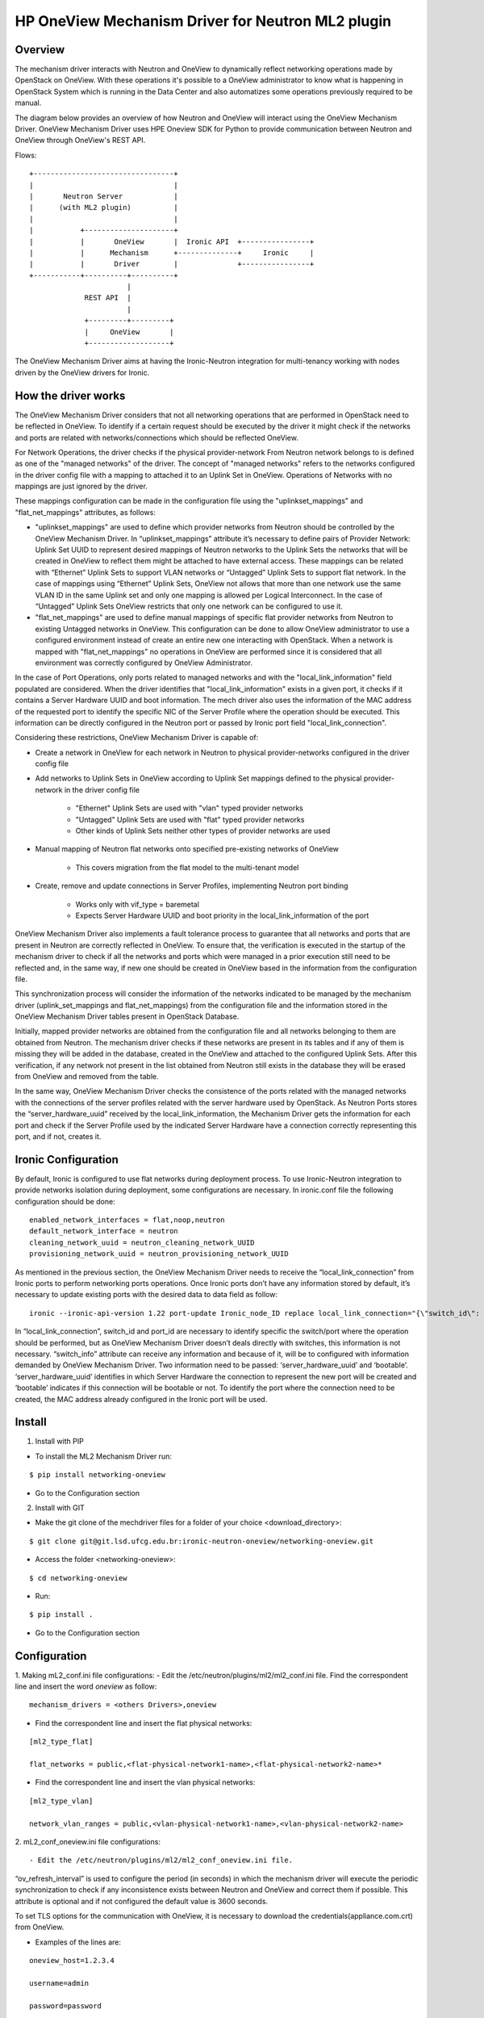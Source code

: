 =======================================================
HP OneView Mechanism Driver for Neutron ML2 plugin
=======================================================

Overview
=============================
The mechanism driver interacts with Neutron and OneView to
dynamically reflect networking operations made by OpenStack on OneView. With
these operations it's possible to a OneView administrator to know what is
happening in OpenStack System which is running in the Data Center and also
automatizes some operations previously required to be manual.


The diagram below provides an overview of how Neutron and OneView will
interact using the OneView Mechanism Driver. OneView Mechanism
Driver uses HPE Oneview SDK for Python to provide communication between
Neutron and OneView through OneView's REST API.


Flows:
::

    +---------------------------------+
    |                                 |
    |       Neutron Server            |
    |      (with ML2 plugin)          |
    |                                 |
    |           +---------------------+
    |           |       OneView       |  Ironic API  +----------------+
    |           |      Mechanism      +--------------+     Ironic     |
    |           |       Driver        |              +----------------+
    +-----------+----------+----------+
                           |
                 REST API  |
                           |
                 +---------+---------+
                 |     OneView       |
                 +-------------------+


The OneView Mechanism Driver aims at having the Ironic-Neutron
integration for multi-tenancy working with nodes driven by the OneView
drivers for Ironic.


How the driver works
=============================

The OneView Mechanism Driver considers that not all networking operations that
are performed in OpenStack need to be reflected in OneView. To identify if a certain
request should be executed by the driver it might check if the networks and ports are
related with networks/connections which should be reflected OneView.

For Network Operations, the driver checks if the physical provider-network
From Neutron network belongs to is defined as one of the "managed networks" of the
driver. The concept of "managed networks" refers to the networks configured in
the driver config file with a mapping to attached it to an Uplink Set in OneView.
Operations of Networks with no mappings are just ignored by the driver.

These mappings configuration can be made in the configuration file using the
"uplinkset_mappings" and "flat_net_mappings" attributes, as follows:

- "uplinkset_mappings" are used to define which provider networks from Neutron should be controlled by the OneView Mechanism Driver. In “uplinkset_mappings” attribute it’s necessary to define pairs of Provider Network: Uplink Set UUID to represent desired mappings of Neutron networks to the Uplink Sets the networks that will be created in OneView to reflect them might be attached to have external access. These mappings can be related with “Ethernet” Uplink Sets to support VLAN networks or “Untagged” Uplink Sets to support flat network. In the case of mappings using “Ethernet” Uplink Sets, OneView not allows that more than one network use the same VLAN ID in the same Uplink set and only one mapping is allowed per Logical Interconnect. In the case of “Untagged” Uplink Sets OneView restricts that only one network can be configured to use it.

- "flat_net_mappings" are used to define manual mappings of specific flat provider networks from Neutron to existing Untagged networks in OneView. This configuration can be done to allow OneView administrator to use a configured environment instead of create an entire new one interacting with OpenStack. When a network is mapped with "flat_net_mappings" no operations in OneView are performed since it is considered that all environment was correctly configured by OneView Administrator.

In the case of Port Operations, only ports related to managed networks and with
the "local_link_information" field populated are considered. When the driver
identifies that "local_link_information" exists in a given port, it checks if
it contains a Server Hardware UUID and boot information. The mech driver also
uses the information of the MAC address of the requested port to identify the
specific NIC of the Server Profile where the operation should be executed.
This information can be directly configured in the Neutron port or passed by
Ironic port field "local_link_connection".

Considering these restrictions, OneView Mechanism Driver is capable of:

- Create a network in OneView for each network in Neutron to physical provider-networks configured in the driver config file

- Add networks to Uplink Sets in OneView according to Uplink Set mappings defined to the physical provider-network in the driver config file

    - "Ethernet" Uplink Sets are used with "vlan" typed provider networks
    - "Untagged" Uplink Sets are used with "flat" typed provider networks
    - Other kinds of Uplink Sets neither other types of provider networks are used

- Manual mapping of Neutron flat networks onto specified pre-existing networks of OneView

    - This covers migration from the flat model to the multi-tenant model

- Create, remove and update connections in Server Profiles, implementing Neutron port binding

    - Works only with vif_type = baremetal
    - Expects Server Hardware UUID and boot priority in the local_link_information of the port


OneView Mechanism Driver also implements a fault tolerance process to guarantee
that all networks and ports that are present in Neutron are correctly reflected
in OneView. To ensure that, the verification is executed in the startup of the
mechanism driver to check if all the networks and ports which were managed in a
prior execution still need to be reflected and, in the same way, if new one
should be created in OneView based in the information from the configuration
file.

This synchronization process will consider the information of the networks
indicated to be managed by the mechanism driver
(uplink_set_mappings and flat_net_mappings) from the configuration file and
the information stored in the OneView Mechanism Driver tables present in
OpenStack Database.

Initially, mapped provider networks are obtained from the configuration file
and all networks belonging to them are obtained from Neutron. The mechanism
driver checks if these networks are present in its tables and if any of them is
missing they will be added in the database, created in the OneView and attached
to the configured Uplink Sets. After this verification, if any network not
present in the list obtained from Neutron still exists in the database they
will be erased from OneView and removed from the table.

In the same way, OneView Mechanism Driver checks the consistence of the ports
related with the managed networks with the connections of the server profiles
related with the server hardware used by OpenStack. As Neutron Ports stores
the “server_hardware_uuid” received by the local_link_information, the
Mechanism Driver gets the information for each port and check if the Server
Profile used by the indicated Server Hardware have a connection correctly
representing this port, and if not, creates it.



Ironic Configuration
=============================
By default, Ironic is configured to use flat networks during deployment process. To use Ironic-Neutron integration to provide networks isolation during deployment, some configurations are necessary. In ironic.conf file the following configuration should be done:
::

    enabled_network_interfaces = flat,noop,neutron
    default_network_interface = neutron
    cleaning_network_uuid = neutron_cleaning_network_UUID
    provisioning_network_uuid = neutron_provisioning_network_UUID

As mentioned in the previous section, the OneView Mechanism Driver needs to receive the “local_link_connection” from Ironic ports to perform networking ports operations. Once Ironic ports don’t have any information stored by default, it’s necessary to update existing ports with the desired data to data field as follow:
::

    ironic --ironic-api-version 1.22 port-update Ironic_node_ID replace local_link_connection="{\"switch_id\": \"aa:bb:cc:dd:ee:ff\", \"port_id\": \"\", \"switch_info\": \"{'server_hardware_uuid': 'value', 'bootable':'true/false'}\"}"

In “local_link_connection”, switch_id and port_id are necessary to identify specific the switch/port where the operation should be performed, but as OneView Mechanism Driver doesn’t deals directly with switches, this information is not necessary. “switch_info” attribute can receive any information and because of it, will be to configured with information demanded by OneView Mechanism Driver. Two information need to be passed: ‘server_hardware_uuid’ and ‘bootable’. ‘server_hardware_uuid’ identifies in which Server Hardware the connection to represent the new port will be created and ‘bootable’ indicates if this connection will be bootable or not. To identify the port where the connection need to be created, the MAC address already configured in the Ironic port will be used.

Install
=============================

1. Install with PIP

- To install the ML2 Mechanism Driver run:
::

    $ pip install networking-oneview

- Go to the Configuration section


2. Install with GIT

- Make the git clone of the mechdriver files for a folder of your choice <download_directory>:
::

    $ git clone git@git.lsd.ufcg.edu.br:ironic-neutron-oneview/networking-oneview.git

- Access the folder <networking-oneview>:
::

    $ cd networking-oneview

- Run:
::

    $ pip install .

- Go to the Configuration section


Configuration
=============================

1. Making mL2_conf.ini file configurations:
- Edit the /etc/neutron/plugins/ml2/ml2_conf.ini file. Find the correspondent line and insert the word *oneview* as follow:

::

    mechanism_drivers = <others Drivers>,oneview

- Find the correspondent line and insert the flat physical networks:

::

    [ml2_type_flat]

    flat_networks = public,<flat-physical-network1-name>,<flat-physical-network2-name>*

- Find the correspondent line and insert the vlan physical networks:

::

    [ml2_type_vlan]

    network_vlan_ranges = public,<vlan-physical-network1-name>,<vlan-physical-network2-name>


2. mL2_conf_oneview.ini file configurations:
::

- Edit the /etc/neutron/plugins/ml2/ml2_conf_oneview.ini file.

“ov_refresh_interval” is used to configure the period (in seconds) in which the mechanism driver will execute the periodic synchronization to check if any inconsistence exists between Neutron and OneView and correct them if possible. This attribute is optional and if not configured the default value is 3600 seconds.

To set TLS options for the communication with OneView, it is necessary to download the credentials(appliance.com.crt) from OneView.


- Examples of the lines are:

::

    oneview_host=1.2.3.4

    username=admin

    password=password

    uplinkset_mapping=physnet1:8b4d1932-2528-4f32-8b00-3879cfa1de28,physnet2:f0be6758-4b4b-4596-8aa1-6c38d2422d4f

    flat_net_mappings=physnet3:4e45ab21-ba2e-490a-81f9-2226c240f3d9,physnet4:66666666-ba2e-490a-81f9-2226c240f3d9

    ov_refresh_interval=3600

    tls_cacert_file = /home/ubuntu/certificate/appliance.com.crt


3. Restart Neutron:

- Restart the neutron service adding the new configuration file using '--config-file /etc/neutron/plugins/ml2/ml2_conf_oneview.ini'. Example:
::

$ /usr/local/bin/neutron-server --config-file /etc/neutron/neutron.conf --config-file /etc/neutron/plugins/ml2/ml2_conf.ini --config-file /etc/neutron/plugins/ml2/ml2_conf_oneview.ini

- If everything is well, the mechanism driver is working.


4. Creating the database tables:

- Run:
::

    $ neutron-db-manage upgrade heads


License
=============================

OneView ML2 Mechanism Driver is distributed under the terms of the Apache
License, Version 2.0. The full terms and conditions of this license are detailed
in the LICENSE file.


Contributing
=============================

You know the drill. Fork it, branch it, change it, commit it, and pull-request
it. We are passionate about improving this project, and glad to accept help to
make it better. However, keep the following in mind:

-  Contributed code must have the same license of the repository.

- We reserve the right to reject changes that we feel do not fit the scope of this project, so for feature additions, please open an issue to discuss your ideas before doing the work.

- If you would like to contribute to the development of OpenStack, you must follow the steps in this page:

    http://docs.openstack.org/infra/manual/developers.html

- Once those steps have been completed, changes to OpenStack should be submitted for review via the Gerrit
  tool, following the workflow documented at:

    http://docs.openstack.org/infra/manual/developers.html#development-workflow
